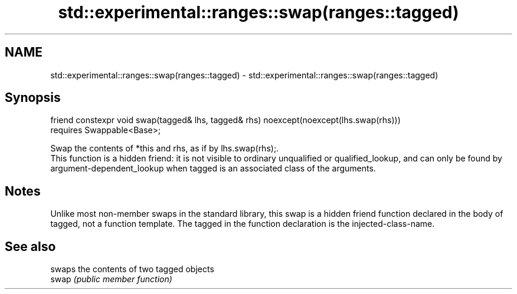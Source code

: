 .TH std::experimental::ranges::swap(ranges::tagged) 3 "2020.03.24" "http://cppreference.com" "C++ Standard Libary"
.SH NAME
std::experimental::ranges::swap(ranges::tagged) \- std::experimental::ranges::swap(ranges::tagged)

.SH Synopsis

  friend constexpr void swap(tagged& lhs, tagged& rhs) noexcept(noexcept(lhs.swap(rhs)))
  requires Swappable<Base>;

  Swap the contents of *this and rhs, as if by lhs.swap(rhs);.
  This function is a hidden friend: it is not visible to ordinary unqualified or qualified_lookup, and can only be found by argument-dependent_lookup when tagged is an associated class of the arguments.

.SH Notes

  Unlike most non-member swaps in the standard library, this swap is a hidden friend function declared in the body of tagged, not a function template. The tagged in the function declaration is the injected-class-name.

.SH See also


       swaps the contents of two tagged objects
  swap \fI(public member function)\fP




